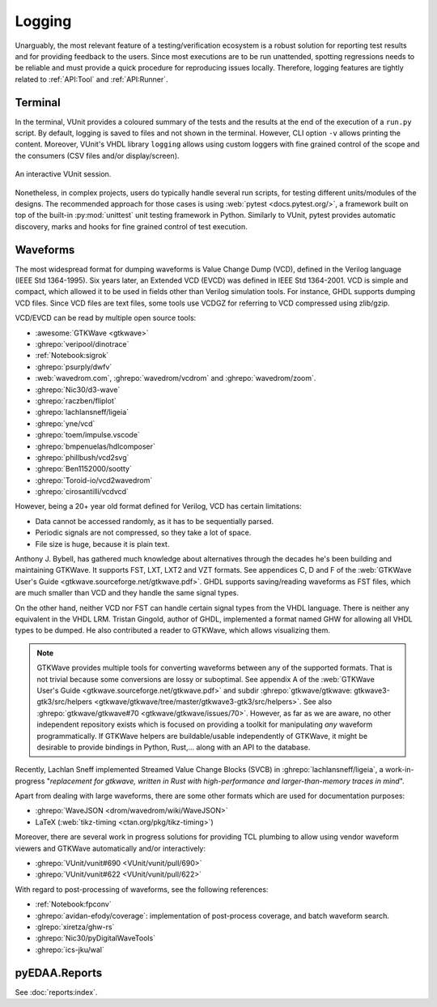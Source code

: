 .. _API:Logging:

Logging
#######

Unarguably, the most relevant feature of a testing/verification ecosystem is a robust solution for reporting test results
and for providing feedback to the users.
Since most executions are to be run unattended, spotting regressions needs to be reliable and must provide a quick
procedure for reproducing issues locally.
Therefore, logging features are tightly related to :ref:`API:Tool` and :ref:`API:Runner`.

Terminal
********

In the terminal, VUnit provides a coloured summary of the tests and the results at the end of the execution of a
``run.py`` script.
By default, logging is saved to files and not shown in the terminal.
However, CLI option ``-v`` allows printing the content.
Moreover, VUnit's VHDL library ``logging`` allows using custom loggers with fine grained control of the scope and the
consumers (CSV files and/or display/screen).

.. figure:: https://vunit.github.io/_images/vunit_demo.gif
  :alt: Interactive VUnit session
  :width: 600px
  :align: center

  An interactive VUnit session.

Nonetheless, in complex projects, users do typically handle several run scripts, for testing different units/modules of
the designs.
The recommended approach for those cases is using :web:`pytest <docs.pytest.org/>`, a framework built on top of the
built-in :py:mod:`unittest` unit testing framework in Python.
Similarly to VUnit, pytest provides automatic discovery, marks and hooks for fine grained control of test execution.

Waveforms
*********

The most widespread format for dumping waveforms is Value Change Dump (VCD), defined in the Verilog language (IEEE Std
1364-1995).
Six years later, an Extended VCD (EVCD) was defined in IEEE Std 1364-2001.
VCD is simple and compact, which allowed it to be used in fields other than Verilog simulation tools.
For instance, GHDL supports dumping VCD files.
Since VCD files are text files, some tools use VCDGZ for referring to VCD compressed using zlib/gzip.

VCD/EVCD can be read by multiple open source tools:

* :awesome:`GTKWave <gtkwave>`
* :ghrepo:`veripool/dinotrace`
* :ref:`Notebook:sigrok`
* :ghrepo:`psurply/dwfv`
* :web:`wavedrom.com`, :ghrepo:`wavedrom/vcdrom` and :ghrepo:`wavedrom/zoom`.
* :ghrepo:`Nic30/d3-wave`
* :ghrepo:`raczben/fliplot`
* :ghrepo:`lachlansneff/ligeia`
* :ghrepo:`yne/vcd`
* :ghrepo:`toem/impulse.vscode`
* :ghrepo:`bmpenuelas/hdlcomposer`
* :ghrepo:`phillbush/vcd2svg`
* :ghrepo:`Ben1152000/sootty`
* :ghrepo:`Toroid-io/vcd2wavedrom`
* :ghrepo:`cirosantilli/vcdvcd`

However, being a 20+ year old format defined for Verilog, VCD has certain limitations:

* Data cannot be accessed randomly, as it has to be sequentially parsed.
* Periodic signals are not compressed, so they take a lot of space.
* File size is huge, because it is plain text.

Anthony J. Bybell, has gathered much knowledge about alternatives through the decades he's been building and maintaining
GTKWave.
It supports FST, LXT, LXT2 and VZT formats.
See appendices C, D and F of the :web:`GTKWave User's Guide <gtkwave.sourceforge.net/gtkwave.pdf>`.
GHDL supports saving/reading waveforms as FST files, which are much smaller than VCD and they handle the same signal
types.

On the other hand, neither VCD nor FST can handle certain signal types from the VHDL language.
There is neither any equivalent in the VHDL LRM.
Tristan Gingold, author of GHDL, implemented a format named GHW for allowing all VHDL types to be dumped.
He also contributed a reader to GTKWave, which allows visualizing them.

.. NOTE::
  GTKWave provides multiple tools for converting waveforms between any of the supported formats.
  That is not trivial because some conversions are lossy or suboptimal.
  See appendix A of the :web:`GTKWave User's Guide <gtkwave.sourceforge.net/gtkwave.pdf>` and subdir
  :ghrepo:`gtkwave/gtkwave: gtkwave3-gtk3/src/helpers <gtkwave/gtkwave/tree/master/gtkwave3-gtk3/src/helpers>`.
  See also :ghrepo:`gtkwave/gtkwave#70 <gtkwave/gtkwave/issues/70>`.
  However, as far as we are aware, no other independent repository exists which is focused on providing a toolkit for
  manipulating *any* waveform programmatically.
  If GTKWave helpers are buildable/usable independently of GTKWave, it might be desirable to provide bindings in Python,
  Rust,... along with an API to the database.

Recently, Lachlan Sneff implemented Streamed Value Change Blocks (SVCB) in :ghrepo:`lachlansneff/ligeia`, a
work-in-progress "*replacement for gtkwave, written in Rust with high-performance and larger-than-memory traces in mind*".

Apart from dealing with large waveforms, there are some other formats which are used for documentation purposes:

* :ghrepo:`WaveJSON <drom/wavedrom/wiki/WaveJSON>`
* LaTeX (:web:`tikz-timing <ctan.org/pkg/tikz-timing>`)

Moreover, there are several work in progress solutions for providing TCL plumbing to allow using vendor waveform viewers
and GTKWave automatically and/or interactively:

* :ghrepo:`VUnit/vunit#690 <VUnit/vunit/pull/690>`
* :ghrepo:`VUnit/vunit#622 <VUnit/vunit/pull/622>`

With regard to post-processing of waveforms, see the following references:

* :ref:`Notebook:fpconv`
* :ghrepo:`avidan-efody/coverage`: implementation of post-process coverage, and batch waveform search.
* :glrepo:`xiretza/ghw-rs`
* :ghrepo:`Nic30/pyDigitalWaveTools`
* :ghrepo:`ics-jku/wal`

.. _API:Logging:OSVR:

pyEDAA.Reports
**************

See :doc:`reports:index`.
